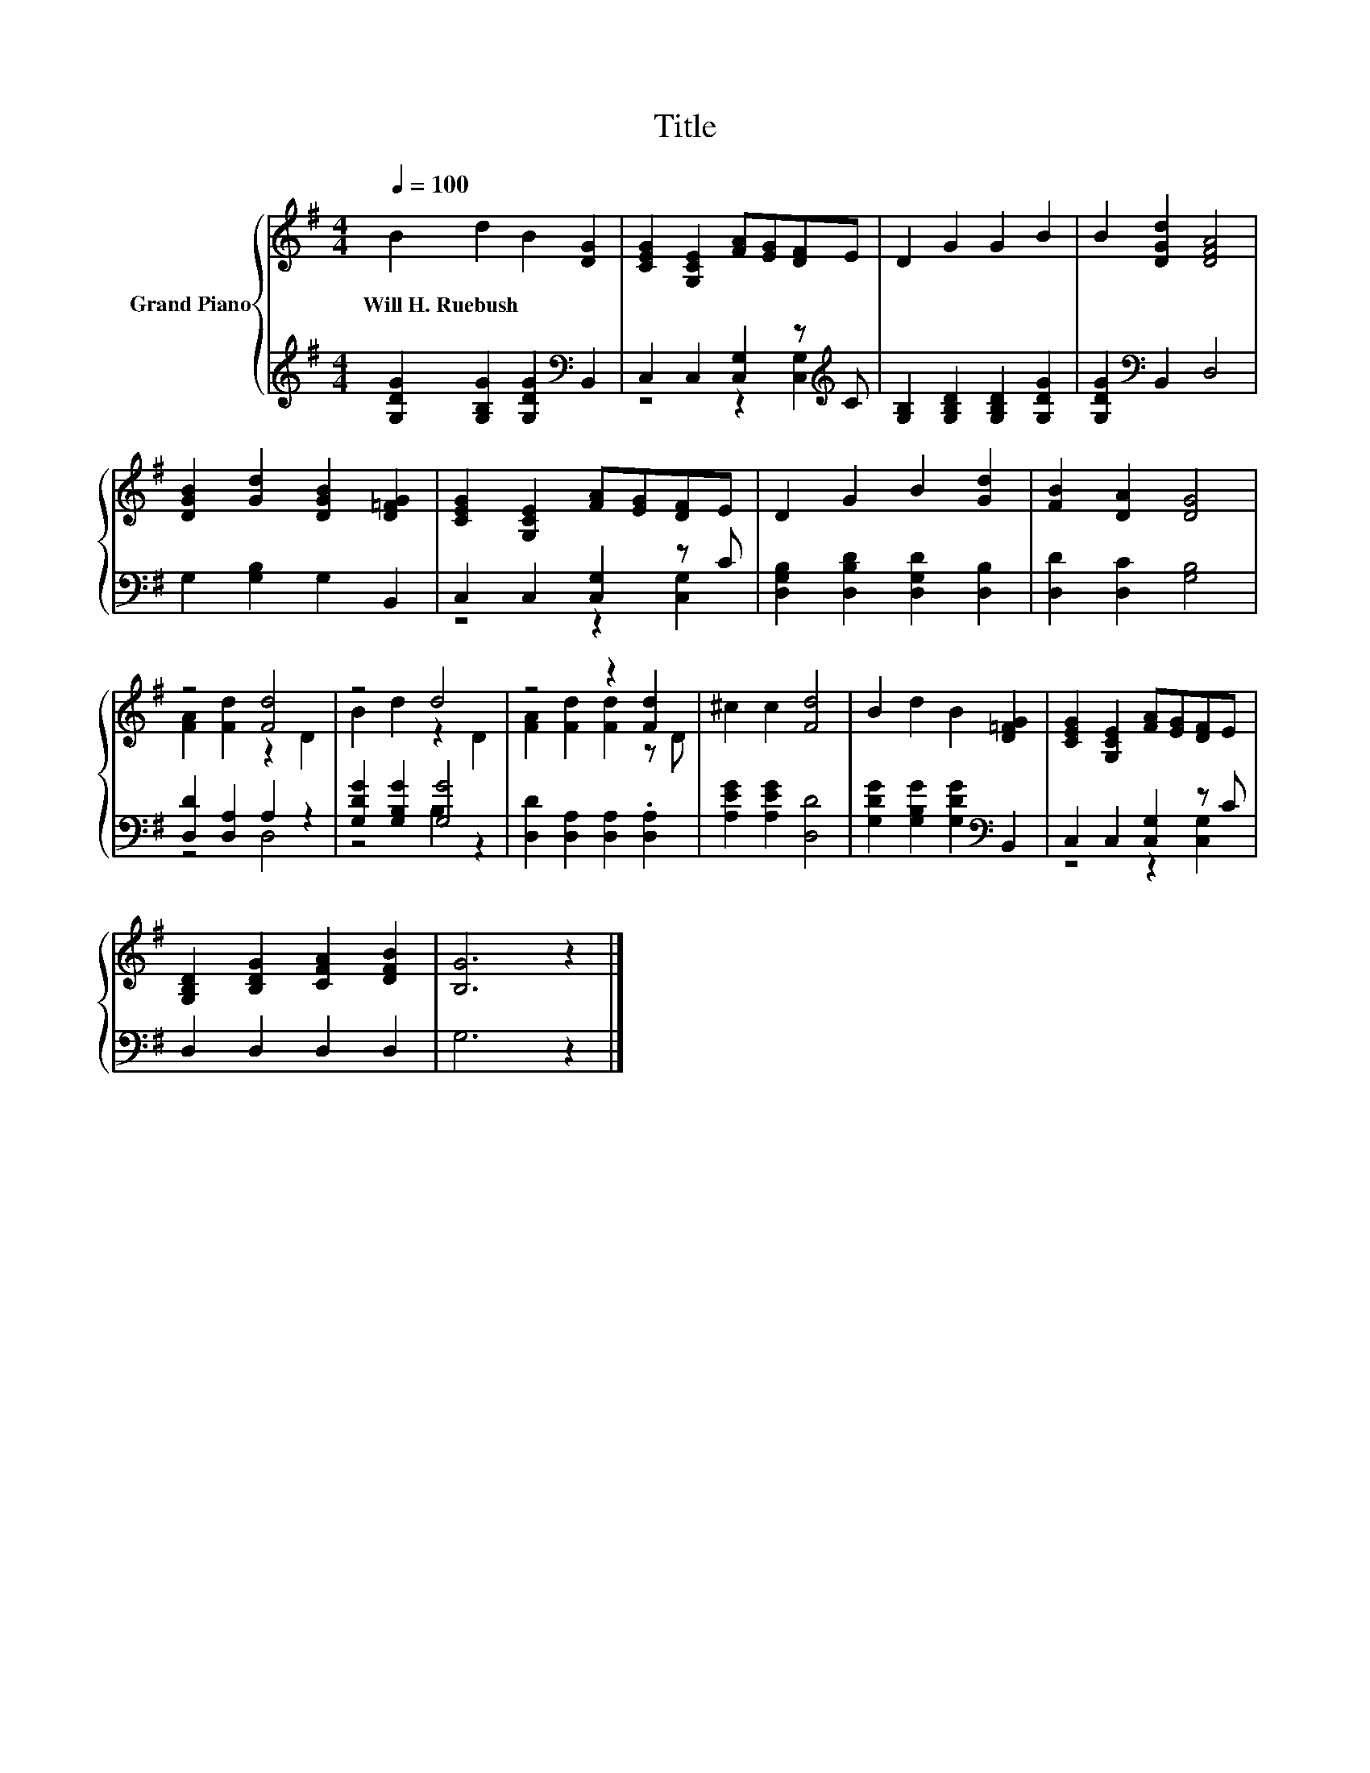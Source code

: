 X:1
T:Title
%%score { ( 1 4 ) | ( 2 3 ) }
L:1/8
Q:1/4=100
M:4/4
K:G
V:1 treble nm="Grand Piano"
V:4 treble 
V:2 treble 
V:3 treble 
V:1
 B2 d2 B2 [DG]2 | [CEG]2 [G,CE]2 [FA][EG][DF]E | D2 G2 G2 B2 | B2 [DGd]2 [DFA]4 | %4
w: Will~H.~Ruebush * * *||||
 [DGB]2 [Gd]2 [DGB]2 [D=FG]2 | [CEG]2 [G,CE]2 [FA][EG][DF]E | D2 G2 B2 [Gd]2 | [FB]2 [DA]2 [DG]4 | %8
w: ||||
 z4 [Fd]4 | z4 d4 | z4 z2 [Fd]2 | ^c2 c2 [Fd]4 | B2 d2 B2 [D=FG]2 | [CEG]2 [G,CE]2 [FA][EG][DF]E | %14
w: ||||||
 [G,B,D]2 [B,DG]2 [CFA]2 [DFB]2 | [B,G]6 z2 |] %16
w: ||
V:2
 [G,DG]2 [G,B,G]2 [G,DG]2[K:bass] B,,2 | C,2 C,2 [C,G,]2 z[K:treble] C | %2
 [G,B,]2 [G,B,D]2 [G,B,D]2 [G,DG]2 | [G,DG]2[K:bass] B,,2 D,4 | G,2 [G,B,]2 G,2 B,,2 | %5
 C,2 C,2 [C,G,]2 z C | [D,G,B,]2 [D,B,D]2 [D,G,D]2 [D,B,]2 | [D,D]2 [D,C]2 [G,B,]4 | %8
 [D,D]2 [D,A,]2 A,2 z2 | [G,DG]2 [G,B,G]2 [G,G]4 | [D,D]2 [D,A,]2 [D,A,]2 .[D,A,]2 | %11
 [A,EG]2 [A,EG]2 [D,D]4 | [G,DG]2 [G,B,G]2 [G,DG]2[K:bass] B,,2 | C,2 C,2 [C,G,]2 z C | %14
 D,2 D,2 D,2 D,2 | G,6 z2 |] %16
V:3
 x6[K:bass] x2 | z4 z2 [C,G,]2[K:treble] | x8 | x2[K:bass] x6 | x8 | z4 z2 [C,G,]2 | x8 | x8 | %8
 z4 D,4 | z4 B,2 z2 | x8 | x8 | x6[K:bass] x2 | z4 z2 [C,G,]2 | x8 | x8 |] %16
V:4
 x8 | x8 | x8 | x8 | x8 | x8 | x8 | x8 | [FA]2 [Fd]2 z2 D2 | B2 d2 z2 D2 | [FA]2 [Fd]2 [Fd]2 z D | %11
 x8 | x8 | x8 | x8 | x8 |] %16

